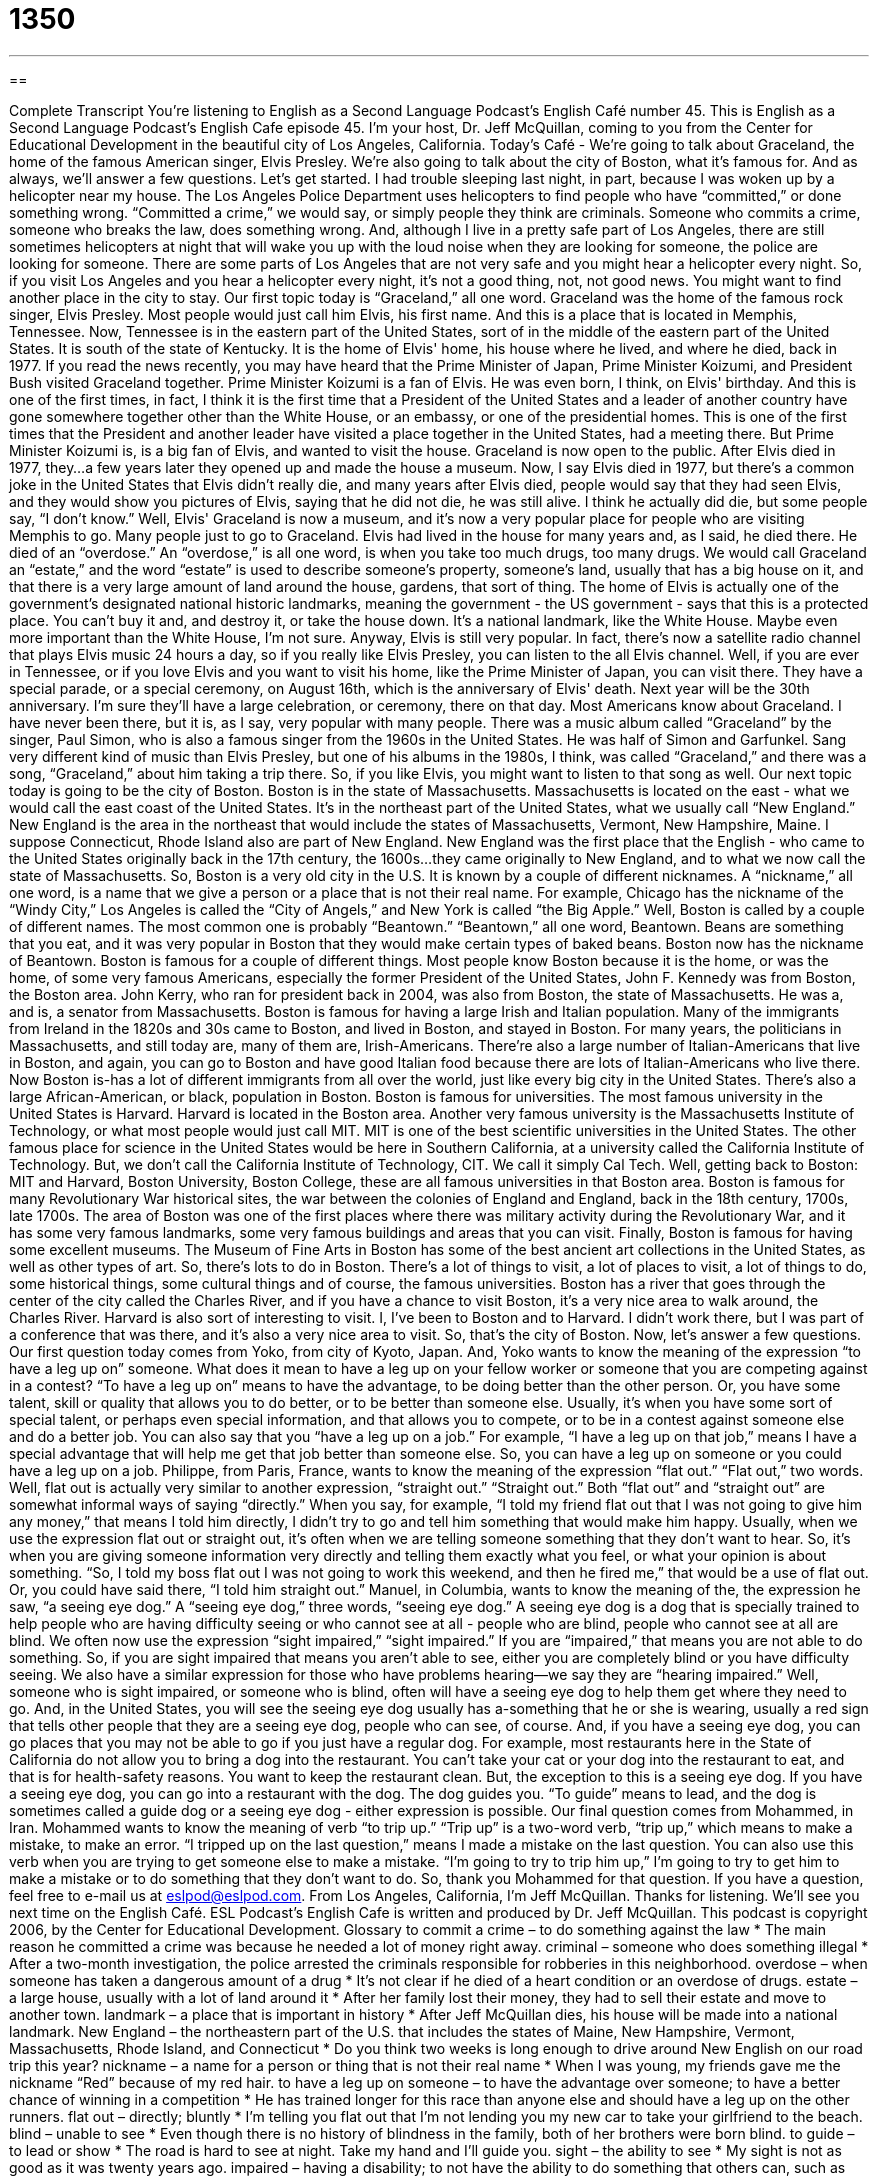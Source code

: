 = 1350
:toc: left
:toclevels: 3
:sectnums:
:stylesheet: ../../../myAdocCss.css

'''

== 

Complete Transcript
You're listening to English as a Second Language Podcast’s English Café number 45.
This is English as a Second Language Podcast’s English Cafe episode 45. I'm your host, Dr. Jeff McQuillan, coming to you from the Center for Educational Development in the beautiful city of Los Angeles, California.
Today's Café - We're going to talk about Graceland, the home of the famous American singer, Elvis Presley. We're also going to talk about the city of Boston, what it's famous for. And as always, we'll answer a few questions. Let's get started.
I had trouble sleeping last night, in part, because I was woken up by a helicopter near my house. The Los Angeles Police Department uses helicopters to find people who have “committed,” or done something wrong. “Committed a crime,” we would say, or simply people they think are criminals. Someone who commits a crime, someone who breaks the law, does something wrong. And, although I live in a pretty safe part of Los Angeles, there are still sometimes helicopters at night that will wake you up with the loud noise when they are looking for someone, the police are looking for someone. There are some parts of Los Angeles that are not very safe and you might hear a helicopter every night. So, if you visit Los Angeles and you hear a helicopter every night, it's not a good thing, not, not good news. You might want to find another place in the city to stay.
Our first topic today is “Graceland,” all one word. Graceland was the home of the famous rock singer, Elvis Presley. Most people would just call him Elvis, his first name. And this is a place that is located in Memphis, Tennessee. Now, Tennessee is in the eastern part of the United States, sort of in the middle of the eastern part of the United States. It is south of the state of Kentucky. It is the home of Elvis' home, his house where he lived, and where he died, back in 1977.
If you read the news recently, you may have heard that the Prime Minister of Japan, Prime Minister Koizumi, and President Bush visited Graceland together. Prime Minister Koizumi is a fan of Elvis. He was even born, I think, on Elvis' birthday. And this is one of the first times, in fact, I think it is the first time that a President of the United States and a leader of another country have gone somewhere together other than the White House, or an embassy, or one of the presidential homes. This is one of the first times that the President and another leader have visited a place together in the United States, had a meeting there. But Prime Minister Koizumi is, is a big fan of Elvis, and wanted to visit the house.
Graceland is now open to the public. After Elvis died in 1977, they…a few years later they opened up and made the house a museum. Now, I say Elvis died in 1977, but there's a common joke in the United States that Elvis didn't really die, and many years after Elvis died, people would say that they had seen Elvis, and they would show you pictures of Elvis, saying that he did not die, he was still alive. I think he actually did die, but some people say, “I don't know.”
Well, Elvis' Graceland is now a museum, and it's now a very popular place for people who are visiting Memphis to go. Many people just to go to Graceland. Elvis had lived in the house for many years and, as I said, he died there. He died of an “overdose.” An “overdose,” is all one word, is when you take too much drugs, too many drugs. We would call Graceland an “estate,” and the word “estate” is used to describe someone's property, someone's land, usually that has a big house on it, and that there is a very large amount of land around the house, gardens, that sort of thing.
The home of Elvis is actually one of the government's designated national historic landmarks, meaning the government - the US government - says that this is a protected place. You can't buy it and, and destroy it, or take the house down. It’s a national landmark, like the White House. Maybe even more important than the White House, I'm not sure. Anyway, Elvis is still very popular. In fact, there's now a satellite radio channel that plays Elvis music 24 hours a day, so if you really like Elvis Presley, you can listen to the all Elvis channel.
Well, if you are ever in Tennessee, or if you love Elvis and you want to visit his home, like the Prime Minister of Japan, you can visit there. They have a special parade, or a special ceremony, on August 16th, which is the anniversary of Elvis' death. Next year will be the 30th anniversary. I'm sure they'll have a large celebration, or ceremony, there on that day. Most Americans know about Graceland. I have never been there, but it is, as I say, very popular with many people. There was a music album called “Graceland” by the singer, Paul Simon, who is also a famous singer from the 1960s in the United States. He was half of Simon and Garfunkel. Sang very different kind of music than Elvis Presley, but one of his albums in the 1980s, I think, was called “Graceland,” and there was a song, “Graceland,” about him taking a trip there. So, if you like Elvis, you might want to listen to that song as well.
Our next topic today is going to be the city of Boston. Boston is in the state of Massachusetts. Massachusetts is located on the east - what we would call the east coast of the United States. It's in the northeast part of the United States, what we usually call “New England.” New England is the area in the northeast that would include the states of Massachusetts, Vermont, New Hampshire, Maine. I suppose Connecticut, Rhode Island also are part of New England. New England was the first place that the English - who came to the United States originally back in the 17th century, the 1600s…they came originally to New England, and to what we now call the state of Massachusetts.
So, Boston is a very old city in the U.S. It is known by a couple of different nicknames. A “nickname,” all one word, is a name that we give a person or a place that is not their real name. For example, Chicago has the nickname of the “Windy City,” Los Angeles is called the “City of Angels,” and New York is called “the Big Apple.” Well, Boston is called by a couple of different names. The most common one is probably “Beantown.” “Beantown,” all one word, Beantown. Beans are something that you eat, and it was very popular in Boston that they would make certain types of baked beans. Boston now has the nickname of Beantown.
Boston is famous for a couple of different things. Most people know Boston because it is the home, or was the home, of some very famous Americans, especially the former President of the United States, John F. Kennedy was from Boston, the Boston area. John Kerry, who ran for president back in 2004, was also from Boston, the state of Massachusetts. He was a, and is, a senator from Massachusetts.
Boston is famous for having a large Irish and Italian population. Many of the immigrants from Ireland in the 1820s and 30s came to Boston, and lived in Boston, and stayed in Boston. For many years, the politicians in Massachusetts, and still today are, many of them are, Irish-Americans. There're also a large number of Italian-Americans that live in Boston, and again, you can go to Boston and have good Italian food because there are lots of Italian-Americans who live there. Now Boston is-has a lot of different immigrants from all over the world, just like every big city in the United States. There's also a large African-American, or black, population in Boston.
Boston is famous for universities. The most famous university in the United States is Harvard. Harvard is located in the Boston area. Another very famous university is the Massachusetts Institute of Technology, or what most people would just call MIT. MIT is one of the best scientific universities in the United States. The other famous place for science in the United States would be here in Southern California, at a university called the California Institute of Technology. But, we don't call the California Institute of Technology, CIT. We call it simply Cal Tech. Well, getting back to Boston: MIT and Harvard, Boston University, Boston College, these are all famous universities in that Boston area.
Boston is famous for many Revolutionary War historical sites, the war between the colonies of England and England, back in the 18th century, 1700s, late 1700s. The area of Boston was one of the first places where there was military activity during the Revolutionary War, and it has some very famous landmarks, some very famous buildings and areas that you can visit. Finally, Boston is famous for having some excellent museums. The Museum of Fine Arts in Boston has some of the best ancient art collections in the United States, as well as other types of art. So, there's lots to do in Boston. There's a lot of things to visit, a lot of places to visit, a lot of things to do, some historical things, some cultural things and of course, the famous universities. Boston has a river that goes through the center of the city called the Charles River, and if you have a chance to visit Boston, it's a very nice area to walk around, the Charles River.
Harvard is also sort of interesting to visit. I, I've been to Boston and to Harvard. I didn't work there, but I was part of a conference that was there, and it's also a very nice area to visit. So, that's the city of Boston.
Now, let's answer a few questions.
Our first question today comes from Yoko, from city of Kyoto, Japan. And, Yoko wants to know the meaning of the expression “to have a leg up on” someone. What does it mean to have a leg up on your fellow worker or someone that you are competing against in a contest? “To have a leg up on” means to have the advantage, to be doing better than the other person. Or, you have some talent, skill or quality that allows you to do better, or to be better than someone else. Usually, it's when you have some sort of special talent, or perhaps even special information, and that allows you to compete, or to be in a contest against someone else and do a better job. You can also say that you “have a leg up on a job.” For example, “I have a leg up on that job,” means I have a special advantage that will help me get that job better than someone else. So, you can have a leg up on someone or you could have a leg up on a job.
Philippe, from Paris, France, wants to know the meaning of the expression “flat out.” “Flat out,” two words. Well, flat out is actually very similar to another expression, “straight out.” “Straight out.” Both “flat out” and “straight out” are somewhat informal ways of saying “directly.” When you say, for example, “I told my friend flat out that I was not going to give him any money,” that means I told him directly, I didn't try to go and tell him something that would make him happy. Usually, when we use the expression flat out or straight out, it's often when we are telling someone something that they don't want to hear. So, it's when you are giving someone information very directly and telling them exactly what you feel, or what your opinion is about something. “So, I told my boss flat out I was not going to work this weekend, and then he fired me,” that would be a use of flat out. Or, you could have said there, “I told him straight out.”
Manuel, in Columbia, wants to know the meaning of the, the expression he saw, “a seeing eye dog.” A “seeing eye dog,” three words, “seeing eye dog.” A seeing eye dog is a dog that is specially trained to help people who are having difficulty seeing or who cannot see at all - people who are blind, people who cannot see at all are blind. We often now use the expression “sight impaired,” “sight impaired.” If you are “impaired,” that means you are not able to do something. So, if you are sight impaired that means you aren't able to see, either you are completely blind or you have difficulty seeing. We also have a similar expression for those who have problems hearing--we say they are “hearing impaired.”
Well, someone who is sight impaired, or someone who is blind, often will have a seeing eye dog to help them get where they need to go. And, in the United States, you will see the seeing eye dog usually has a-something that he or she is wearing, usually a red sign that tells other people that they are a seeing eye dog, people who can see, of course. And, if you have a seeing eye dog, you can go places that you may not be able to go if you just have a regular dog. For example, most restaurants here in the State of California do not allow you to bring a dog into the restaurant. You can't take your cat or your dog into the restaurant to eat, and that is for health-safety reasons. You want to keep the restaurant clean. But, the exception to this is a seeing eye dog. If you have a seeing eye dog, you can go into a restaurant with the dog. The dog guides you. “To guide” means to lead, and the dog is sometimes called a guide dog or a seeing eye dog - either expression is possible.
Our final question comes from Mohammed, in Iran. Mohammed wants to know the meaning of verb “to trip up.” “Trip up” is a two-word verb, “trip up,” which means to make a mistake, to make an error. “I tripped up on the last question,” means I made a mistake on the last question. You can also use this verb when you are trying to get someone else to make a mistake. “I'm going to try to trip him up,” I'm going to try to get him to make a mistake or to do something that they don't want to do. So, thank you Mohammed for that question.
If you have a question, feel free to e-mail us at eslpod@eslpod.com.
From Los Angeles, California, I'm Jeff McQuillan. Thanks for listening. We'll see you next time on the English Café.
ESL Podcast’s English Cafe is written and produced by Dr. Jeff McQuillan. This podcast is copyright 2006, by the Center for Educational Development.
Glossary
to commit a crime – to do something against the law
* The main reason he committed a crime was because he needed a lot of money right away.
criminal – someone who does something illegal
* After a two-month investigation, the police arrested the criminals responsible for robberies in this neighborhood.
overdose – when someone has taken a dangerous amount of a drug
* It’s not clear if he died of a heart condition or an overdose of drugs.
estate – a large house, usually with a lot of land around it
* After her family lost their money, they had to sell their estate and move to another town.
landmark – a place that is important in history
* After Jeff McQuillan dies, his house will be made into a national landmark.
New England – the northeastern part of the U.S. that includes the states of Maine, New Hampshire, Vermont, Massachusetts, Rhode Island, and Connecticut
* Do you think two weeks is long enough to drive around New English on our road trip this year?
nickname – a name for a person or thing that is not their real name
* When I was young, my friends gave me the nickname “Red” because of my red hair.
to have a leg up on someone – to have the advantage over someone; to have a better chance of winning in a competition
* He has trained longer for this race than anyone else and should have a leg up on the other runners.
flat out – directly; bluntly
* I’m telling you flat out that I’m not lending you my new car to take your girlfriend to the beach.
blind – unable to see
* Even though there is no history of blindness in the family, both of her brothers were born blind.
to guide – to lead or show
* The road is hard to see at night. Take my hand and I’ll guide you.
sight – the ability to see
* My sight is not as good as it was twenty years ago.
impaired – having a disability; to not have the ability to do something that others can, such as seeing or hearing
* Don told me that he’s hearing-impaired in his right ear and asked me to speak up when I’m seated to his right.
to trip up – to make a mistake
* Every time I sing this song, I trip up on the words.
What Insiders Know
ENGLISH LEARNING TIPS
In the last learning tip, we said that there are two ways to “know” a language – learning and acquisition. Learning is conscious knowledge, such as memorizing grammar rules, while acquisition is unconscious knowledge, what you can use in speaking and writing without thinking about it. It is important to know that acquisition is much, much more important in everyday communication than learning is. You can be perfectly fluent in a language but never study or learn any formal grammar rules. However, you cannot be fluent in a language just by having a lot of learning; you must have acquisition.
It is also important to know that learning does not become or convert into acquisition. They are two separate systems of knowledge. Studying language rules will increase your learning, but never your acquisition. So how do you increase your acquisition? How do you acquire languages, not just learn them?
The answer is simple, so simple that some people can’t believe it’s true: You acquire languages by understanding what is being communicated to you. That is, when you listen or read something that you can understand, you acquire part of that language. Sometimes a picture or an explanation or your own knowledge of the world helps you figure out what someone is saying to you or what you are reading. The important thing to know is that you need to focus on what someone is saying (what it means), and not on how they are saying it (the rules they are using, and so forth). You do this through listening and reading English. The more you listen and read, the more acquisition you will have.